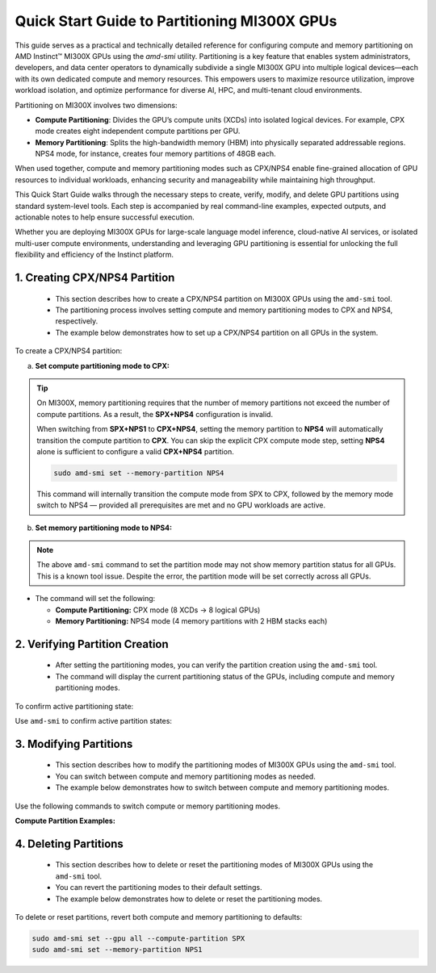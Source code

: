 Quick Start Guide to Partitioning MI300X GPUs
==============================================

This guide serves as a practical and technically detailed reference for configuring compute and memory partitioning on AMD Instinct™ MI300X GPUs using the `amd-smi` utility. Partitioning is a key feature that enables system administrators, developers, and data center operators to dynamically subdivide a single MI300X GPU into multiple logical devices—each with its own dedicated compute and memory resources. This empowers users to maximize resource utilization, improve workload isolation, and optimize performance for diverse AI, HPC, and multi-tenant cloud environments.

Partitioning on MI300X involves two dimensions:

- **Compute Partitioning**: Divides the GPU’s compute units (XCDs) into isolated logical devices. For example, CPX mode creates eight independent compute partitions per GPU.
- **Memory Partitioning**: Splits the high-bandwidth memory (HBM) into physically separated addressable regions. NPS4 mode, for instance, creates four memory partitions of 48GB each.

When used together, compute and memory partitioning modes such as CPX/NPS4 enable fine-grained allocation of GPU resources to individual workloads, enhancing security and manageability while maintaining high throughput.

This Quick Start Guide walks through the necessary steps to create, verify, modify, and delete GPU partitions using standard system-level tools. Each step is accompanied by real command-line examples, expected outputs, and actionable notes to help ensure successful execution.

Whether you are deploying MI300X GPUs for large-scale language model inference, cloud-native AI services, or isolated multi-user compute environments, understanding and leveraging GPU partitioning is essential for unlocking the full flexibility and efficiency of the Instinct platform.


1. Creating CPX/NPS4 Partition
-------------------------------

    - This section describes how to create a CPX/NPS4 partition on MI300X GPUs using the ``amd-smi`` tool.
    - The partitioning process involves setting compute and memory partitioning modes to CPX and NPS4, respectively.
    - The example below demonstrates how to set up a CPX/NPS4 partition on all GPUs in the system. 

To create a CPX/NPS4 partition:

a. **Set compute partitioning mode to CPX:**

   .. tab-set::

      .. tab-item:: Compute Partition Command

         .. code-block:: shell

            # Set compute partition mode
            sudo amd-smi set --gpu all --compute-partition CPX

      .. tab-item:: Shell output

         .. code-block:: shell-session

            GPU: 0
                ACCELERATOR_PARTITION: Successfully set accelerator partition to CPX (profile #3)

            GPU: 1
                ACCELERATOR_PARTITION: Successfully set accelerator partition to CPX (profile #3)

            GPU: 2
                ACCELERATOR_PARTITION: Successfully set accelerator partition to CPX (profile #3)

            GPU: 3
                ACCELERATOR_PARTITION: Successfully set accelerator partition to CPX (profile #3)

            GPU: 4
                ACCELERATOR_PARTITION: Successfully set accelerator partition to CPX (profile #3)

            GPU: 5
                ACCELERATOR_PARTITION: Successfully set accelerator partition to CPX (profile #3)

            GPU: 6
                ACCELERATOR_PARTITION: Successfully set accelerator partition to CPX (profile #3)

            GPU: 7
                ACCELERATOR_PARTITION: Successfully set accelerator partition to CPX (profile #3)

.. tip::

   On MI300X, memory partitioning requires that the number of memory partitions not exceed the number of compute partitions. As a result, the **SPX+NPS4** configuration is invalid.

   When switching from **SPX+NPS1** to **CPX+NPS4**, setting the memory partition to **NPS4** will automatically transition the compute partition to **CPX**. You can skip the explicit CPX compute mode step, setting **NPS4** alone is sufficient to configure a valid **CPX+NPS4** partition.

   .. code-block:: shell

      sudo amd-smi set --memory-partition NPS4

   This command will internally transition the compute mode from SPX to CPX, followed by the memory mode switch to NPS4 — provided all prerequisites are met and no GPU workloads are active.


b. **Set memory partitioning mode to NPS4:**

   .. tab-set::

      .. tab-item:: Memory Partition Command

         .. code-block:: shell

            # Set memory partition mode
            sudo amd-smi set --memory-partition NPS4

      .. tab-item:: Shell output

         .. code-block:: shell-session

             ****** WARNING ******

             Setting Dynamic Memory (NPS) partition modes require users to quit all GPU workloads.
             AMD SMI will then attempt to change memory (NPS) partition mode.
             Upon a successful set, AMD SMI will then initiate an action to restart AMD GPU driver.
             This action will change all GPU's in the hive to the requested memory (NPS) partition mode.

             Please use this utility with caution.

             Do you accept these terms? [Y/N] Y

             Trying again - Updating memory partition for gpu 0: [██████████████..........................] 50/140 secs remain

             GPU: 0
               MEMORY_PARTITION: Successfully set memory partition to NPS4

             GPU: 1
               MEMORY_PARTITION: Successfully set memory partition to NPS4

             GPU: 2
               MEMORY_PARTITION: Successfully set memory partition to NPS4

             GPU: 3
               MEMORY_PARTITION: Successfully set memory partition to NPS4

             GPU: 4
               MEMORY_PARTITION: Successfully set memory partition to NPS4

             GPU: 5
               MEMORY_PARTITION: Successfully set memory partition to NPS4

             GPU: 6
               MEMORY_PARTITION: Successfully set memory partition to NPS4

             GPU: 7
               MEMORY_PARTITION: Successfully set memory partition to NPS4

             GPU: 8
               MEMORY_PARTITION: Successfully set memory partition to NPS4

             GPU: 9
               MEMORY_PARTITION: Successfully set memory partition to NPS4

             GPU: 10
               MEMORY_PARTITION: Successfully set memory partition to NPS4

             GPU: 11
               MEMORY_PARTITION: Successfully set memory partition to NPS4

             GPU: 12
               MEMORY_PARTITION: Successfully set memory partition to NPS4

             GPU: 13
               MEMORY_PARTITION: Successfully set memory partition to NPS4

             GPU: 14
               MEMORY_PARTITION: Successfully set memory partition to NPS4

             OSError: [Errno 24] Too many open files

.. note::

   The above ``amd-smi`` command to set the partition mode may not show memory partition status for all GPUs. This is a known tool issue.
   Despite the error, the partition mode will be set correctly across all GPUs.

- The command will set the following:

  - **Compute Partitioning:** CPX mode (8 XCDs → 8 logical GPUs)
  - **Memory Partitioning:** NPS4 mode (4 memory partitions with 2 HBM stacks each)


2. Verifying Partition Creation
----------------------------------

    - After setting the partitioning modes, you can verify the partition creation using the ``amd-smi`` tool.
    - The command will display the current partitioning status of the GPUs, including compute and memory partitioning modes.

To confirm active partitioning state:

Use ``amd-smi`` to confirm active partition states:

.. tab-set::

   .. tab-item:: Command

      .. code-block:: shell

         # Check partitioning status
         amd-smi static --partition

   .. tab-item:: Shell output

      .. code-block:: shell-session

         GPU: 0
             PARTITION:
                 ACCELERATOR_PARTITION: CPX
                 MEMORY_PARTITION: NPS1
                 PARTITION_ID: 0

         GPU: 1
             PARTITION:
                 ACCELERATOR_PARTITION: N/A
                 MEMORY_PARTITION: N/A
                 PARTITION_ID: 1

         GPU: 2
             PARTITION:
                 ACCELERATOR_PARTITION: N/A
                 MEMORY_PARTITION: N/A
                 PARTITION_ID: 2

         GPU: 3
             PARTITION:
                 ACCELERATOR_PARTITION: N/A
                 MEMORY_PARTITION: N/A
                 PARTITION_ID: 3

         GPU: 4
             PARTITION:
                 ACCELERATOR_PARTITION: N/A
                 MEMORY_PARTITION: N/A
                 PARTITION_ID: 4

         GPU: 5
             PARTITION:
                 ACCELERATOR_PARTITION: N/A
                 MEMORY_PARTITION: N/A
                 PARTITION_ID: 5

         GPU: 6
             PARTITION:
                 ACCELERATOR_PARTITION: N/A
                 MEMORY_PARTITION: N/A
                 PARTITION_ID: 6

         GPU: 7
             PARTITION:
                 ACCELERATOR_PARTITION: N/A
                 MEMORY_PARTITION: N/A
                 PARTITION_ID: 7

         GPU: 8
             PARTITION:
                 ACCELERATOR_PARTITION: CPX
                 MEMORY_PARTITION: NPS1
                 PARTITION_ID: 0

         GPU: 9
             PARTITION:
                 ACCELERATOR_PARTITION: N/A
                 MEMORY_PARTITION: N/A
                 PARTITION_ID: 1

         GPU: 10
             PARTITION:
                 ACCELERATOR_PARTITION: N/A
                 MEMORY_PARTITION: N/A
                 PARTITION_ID: 2
         ...

3. Modifying Partitions
------------------------

    - This section describes how to modify the partitioning modes of MI300X GPUs using the ``amd-smi`` tool.
    - You can switch between compute and memory partitioning modes as needed.
    - The example below demonstrates how to switch between compute and memory partitioning modes.

Use the following commands to switch compute or memory partitioning modes.

**Compute Partition Examples:**

.. tab-set::

   .. tab-item:: Compute Partition Command

      .. code-block:: shell

         # Set compute partition mode
         sudo amd-smi set --gpu all --compute-partition CPX

   .. tab-item:: Shell output

      .. code-block:: shell-session

         GPU: 0
             ACCELERATOR_PARTITION: Successfully set accelerator partition to CPX (profile #3)

         GPU: 1
             ACCELERATOR_PARTITION: Successfully set accelerator partition to CPX (profile #3)

         GPU: 2
             ACCELERATOR_PARTITION: Successfully set accelerator partition to CPX (profile #3)

         GPU: 3
             ACCELERATOR_PARTITION: Successfully set accelerator partition to CPX (profile #3)

         GPU: 4
             ACCELERATOR_PARTITION: Successfully set accelerator partition to CPX (profile #3)

         GPU: 5
             ACCELERATOR_PARTITION: Successfully set accelerator partition to CPX (profile #3)

         GPU: 6
             ACCELERATOR_PARTITION: Successfully set accelerator partition to CPX (profile #3)

         GPU: 7
             ACCELERATOR_PARTITION: Successfully set accelerator partition to CPX (profile #3)

.. tab-set::

   .. tab-item:: Compute Partition Command

      .. code-block:: shell

         # Set compute partition mode
         sudo amd-smi set --gpu all --compute-partition SPX

   .. tab-item:: Shell output

      .. code-block:: shell-session

         GPU: 0
             ACCELERATOR_PARTITION: Successfully set accelerator partition to SPX (profile #0)

         GPU: 1
             ACCELERATOR_PARTITION: Successfully set accelerator partition to SPX (profile #0)

         GPU: 2
             ACCELERATOR_PARTITION: Successfully set accelerator partition to SPX (profile #0)

         GPU: 3
             ACCELERATOR_PARTITION: Successfully set accelerator partition to SPX (profile #0)

         GPU: 4
             ACCELERATOR_PARTITION: Successfully set accelerator partition to SPX (profile #0)

         GPU: 5
             ACCELERATOR_PARTITION: Successfully set accelerator partition to SPX (profile #0)

         GPU: 6
             ACCELERATOR_PARTITION: Successfully set accelerator partition to SPX (profile #0)

         GPU: 7
             ACCELERATOR_PARTITION: Successfully set accelerator partition to SPX (profile #0)

.. tab-set::

   .. tab-item:: Memory Partition Command

      .. code-block:: shell

         # Set memory partition mode
         sudo amd-smi set --memory-partition NPS4

   .. tab-item:: Shell output

      .. code-block:: shell-session

          ****** WARNING ******

          Setting Dynamic Memory (NPS) partition modes require users to quit all GPU workloads.
          AMD SMI will then attempt to change memory (NPS) partition mode.
          Upon a successful set, AMD SMI will then initiate an action to restart AMD GPU driver.
          This action will change all GPU's in the hive to the requested memory (NPS) partition mode.

          Please use this utility with caution.

          Do you accept these terms? [Y/N] Y

          Trying again - Updating memory partition for gpu 0: [██████████████..........................] 50/140 secs remain

          GPU: 0
            MEMORY_PARTITION: Successfully set memory partition to NPS4

          GPU: 1
            MEMORY_PARTITION: Successfully set memory partition to NPS4

          GPU: 2
            MEMORY_PARTITION: Successfully set memory partition to NPS4

          GPU: 3
            MEMORY_PARTITION: Successfully set memory partition to NPS4

          GPU: 4
            MEMORY_PARTITION: Successfully set memory partition to NPS4

          GPU: 5
            MEMORY_PARTITION: Successfully set memory partition to NPS4

          GPU: 6
            MEMORY_PARTITION: Successfully set memory partition to NPS4

          GPU: 7
            MEMORY_PARTITION: Successfully set memory partition to NPS4

          GPU: 8
            MEMORY_PARTITION: Successfully set memory partition to NPS4

          GPU: 9
            MEMORY_PARTITION: Successfully set memory partition to NPS4

          GPU: 10
            MEMORY_PARTITION: Successfully set memory partition to NPS4

          GPU: 11
            MEMORY_PARTITION: Successfully set memory partition to NPS4

          GPU: 12
            MEMORY_PARTITION: Successfully set memory partition to NPS4

          GPU: 13
            MEMORY_PARTITION: Successfully set memory partition to NPS4

          GPU: 14
            MEMORY_PARTITION: Successfully set memory partition to NPS4

          OSError: [Errno 24] Too many open files

.. tab-set::

   .. tab-item:: Memory Partition Command

      .. code-block:: shell

         # Set memory partition mode
         sudo amd-smi set --memory-partition NPS1

   .. tab-item:: Shell output

      .. code-block:: shell-session

          ****** WARNING ******

          Setting Dynamic Memory (NPS) partition modes require users to quit all GPU workloads.
          AMD SMI will then attempt to change memory (NPS) partition mode.
          Upon a successful set, AMD SMI will then initiate an action to restart AMD GPU driver.
          This action will change all GPU's in the hive to the requested memory (NPS) partition mode.

          Please use this utility with caution.

          Do you accept these terms? [Y/N] Y

          Trying again - Updating memory partition for gpu 0: [██████████████..........................] 50/140 secs remain


            GPU: 0
                MEMORY_PARTITION: Successfully set memory partition to NPS1

            GPU: 1
                MEMORY_PARTITION: Successfully set memory partition to NPS1

            GPU: 2
                MEMORY_PARTITION: Successfully set memory partition to NPS1

            GPU: 3
                MEMORY_PARTITION: Successfully set memory partition to NPS1

            GPU: 4
                MEMORY_PARTITION: Successfully set memory partition to NPS1

            GPU: 5
                MEMORY_PARTITION: Successfully set memory partition to NPS1

            GPU: 6
                MEMORY_PARTITION: Successfully set memory partition to NPS1

            GPU: 7
                MEMORY_PARTITION: Successfully set memory partition to NPS1

.. note:

   NPS4 is only compatible with CPX mode. Attempting to set NPS4 with SPX will result in a failure.

4. Deleting Partitions
-----------------------

    - This section describes how to delete or reset the partitioning modes of MI300X GPUs using the ``amd-smi`` tool.
    - You can revert the partitioning modes to their default settings.
    - The example below demonstrates how to delete or reset the partitioning modes.

To delete or reset partitions, revert both compute and memory partitioning to defaults:

.. code-block:: shell

   sudo amd-smi set --gpu all --compute-partition SPX
   sudo amd-smi set --memory-partition NPS1



